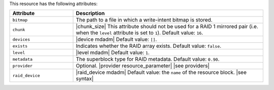 .. The contents of this file are included in multiple topics.
.. This file should not be changed in a way that hinders its ability to appear in multiple documentation sets.

This resource has the following attributes:

.. list-table::
   :widths: 150 450
   :header-rows: 1

   * - Attribute
     - Description
   * - ``bitmap``
     - The path to a file in which a write-intent bitmap is stored.
   * - ``chunk``
     - |chunk_size| This attribute should not be used for a RAID 1 mirrored pair (i.e. when the ``level`` attribute is set to ``1``). Default value: ``16``.
   * - ``devices``
     - |device mdadm| Default value: ``[]``.
   * - ``exists``
     - Indicates whether the RAID array exists. Default value: ``false``.
   * - ``level``
     - |level mdadm| Default value: ``1``.
   * - ``metadata``
     - The superblock type for RAID metadata. Default value: ``0.90``.
   * - ``provider``
     - Optional. |provider resource_parameter| |see providers|
   * - ``raid_device``
     - |raid_device mdadm| Default value: the ``name`` of the resource block. |see syntax|





